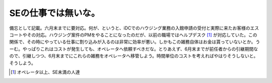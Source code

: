 SEの仕事では無いな。
====================

備忘として記載。六月末までに要対応。何が、というと、iDCでのハウジング業務の入館申請の受付と実際に来たお客様のエスコートやその対応。ハウジング案件のPMをやることになったのだが、以前の職場ではヘルプデスク [#]_ が対応していた。この関係で、その時にやっている仕事に割り込みが入るのは非常に効率が悪い。しかもこの雑務自体はお金は貰っていないとか。うーむ。やっぱりこれはコストが発生しても、オペレータへ依頼すべきだな。とりあえず、6月末までが前任者からの引継期間なので、引継しつつ、6月末までにこれらの雑務をオペレータへ移管しよう。時間単位のコストを考えればやはりそうしないと。そうしよう。




.. [#] オペレータ以上、SE未満の人達


.. author:: default
.. categories:: work
.. comments::

